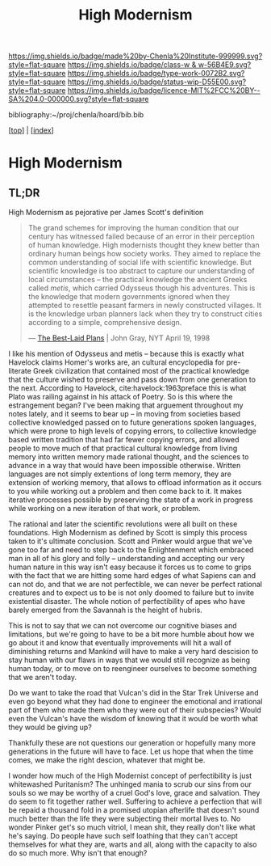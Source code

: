 #   -*- mode: org; fill-column: 60 -*-

#+TITLE: High Modernism
#+STARTUP: showall
#+TOC: headlines 4
#+PROPERTY: filename

[[https://img.shields.io/badge/made%20by-Chenla%20Institute-999999.svg?style=flat-square]] 
[[https://img.shields.io/badge/class-w & w-56B4E9.svg?style=flat-square]]
[[https://img.shields.io/badge/type-work-0072B2.svg?style=flat-square]]
[[https://img.shields.io/badge/status-wip-D55E00.svg?style=flat-square]]
[[https://img.shields.io/badge/licence-MIT%2FCC%20BY--SA%204.0-000000.svg?style=flat-square]]

bibliography:~/proj/chenla/hoard/bib.bib

[[[../index.org][top]]] | [[[./index.org][index]]]


* High Modernism
:PROPERTIES:
:CUSTOM_ID:
:Name:     /home/deerpig/proj/chenla/warp/01/04/ww-high-modernism.org
:Created:  2018-04-25T10:53@Prek Leap (11.642600N-104.919210W)
:ID:       c7d2915f-a83d-4b0b-8137-12726e144de0
:VER:      577900503.355876936
:GEO:      48P-491193-1287029-15
:BXID:     proj:IBU4-5630
:Class:    primer
:Type:     work
:Status:   wip
:Licence:  MIT/CC BY-SA 4.0
:END:

** TL;DR

High Modernism as pejorative per James Scott's definition



#+begin_quote
The grand schemes for improving the human condition that our century
has witnessed failed because of an error in their perception of human
knowledge. High modernists thought they knew better than ordinary
human beings how society works. They aimed to replace the common
understanding of social life with scientific knowledge. But scientific
knowledge is too abstract to capture our understanding of local
circumstances -- the practical knowledge the ancient Greeks called
/metis/, which carried Odysseus though his adventures. This is the
knowledge that modern governments ignored when they attempted to
resettle peasant farmers in newly constructed villages. It is the
knowledge urban planners lack when they try to construct cities
according to a simple, comprehensive design.

— [[https://archive.nytimes.com/www.nytimes.com/books/98/04/19/reviews/980419.19graylt.html][The Best-Laid Plans]] |  John Gray, NYT April 19, 1998
#+end_quote

I like his mention of Odysseus and metis -- because this is exactly
what Havelock claims Homer's works are, an cultural encyclopedia for
pre-literate Greek civilization that contained most of the practical
knowledge that the culture wished to preserve and pass down from one
generation to the next.  According to Havelock,
cite:havelock:1963preface this is what Plato was railing against in
his attack of Poetry.  So is this where the estrangement began?  I've
been making that arguement throughout my notes lately, and it seems to
bear up -- in moving from societies based collective knowledged passed
on to future generations spoken languages, which were prone to high
levels of copying errors, to collective knowledge based written
tradition that had far fewer copying errors, and allowed people to
move much of that practical cultural knowledge from living memory into
written memory made rational thought, and the sciences to advance in a
way that would have been impossible otherwise.  Written languages are
not simply extentions of long term memory, they are extension of
working memory, that allows to offload information as it occurs to you
while working out a problem and then come back to it.  It makes
iterative processes possible by preserving the state of a work in
progress while working on a new iteration of that work, or problem.

The rational and later the scientific revolutions were all built on
these foundations.  High Modernism as defined by Scott is simply this
process taken to it's ultimate conclusion.  Scott and Pinker would
argue that we've gone too far and need to step back to the
Enlightenment which embraced man in all of his glory and folly --
understanding and accepting our very human nature in this way isn't
easy because it forces us to come to grips with the fact that we are
hitting some hard edges of what Sapiens can and can not do, and that
we are not perfectible, we can never be perfect rational creatures and
to expect us to be is not only doomed to failure but to invite
existential disaster.  The whole notion of perfectibility of apes who
have barely emerged from the Savannah is the height of hubris.

This is not to say that we can not overcome our cognitive biases and
limitations, but we're going to have to be a bit more humble about how
we go about it and know that eventually improvements will hit a wall
of diminishing returns and Mankind will have to make a very hard
descision to stay human with our flaws in ways that we would still
recognize as being human today, or to move on to reengineer ourselves
to become something that we aren't today.

Do we want to take the road that Vulcan's did in the Star Trek
Universe and even go beyond what they had done to engineer the
emotional and irrational part of them who made them who they were out
of their subspecies?  Would even the Vulcan's have the wisdom of
knowing that it would be worth what they would be giving up?

Thankfully these are not questions our generation or hopefully many
more generations in the future will have to face. Let us hope that
when the time comes, we make the right descion, whatever that might
be.

I wonder how much of the High Modernist concept of perfectibility is
just whitewashed Puritanism?  The unhinged mania to scrub our sins
from our souls so we may be worthy of a cruel God's love, grace and
salvation.  They do seem to fit together rather well.  Suffering to
achieve a perfection that will be repaid a thousand fold in a promised
utopian afterlife that doesn't sound much better than the life they
were subjecting their mortal lives to.  No wonder Pinker get's so much
vitriol, I mean shit, they really don't like what he's saying.  Do
people have such self loathing that they can't accept themselves for
what they are, warts and all, along with the capacity to also do so
much more.  Why isn't that enough?

